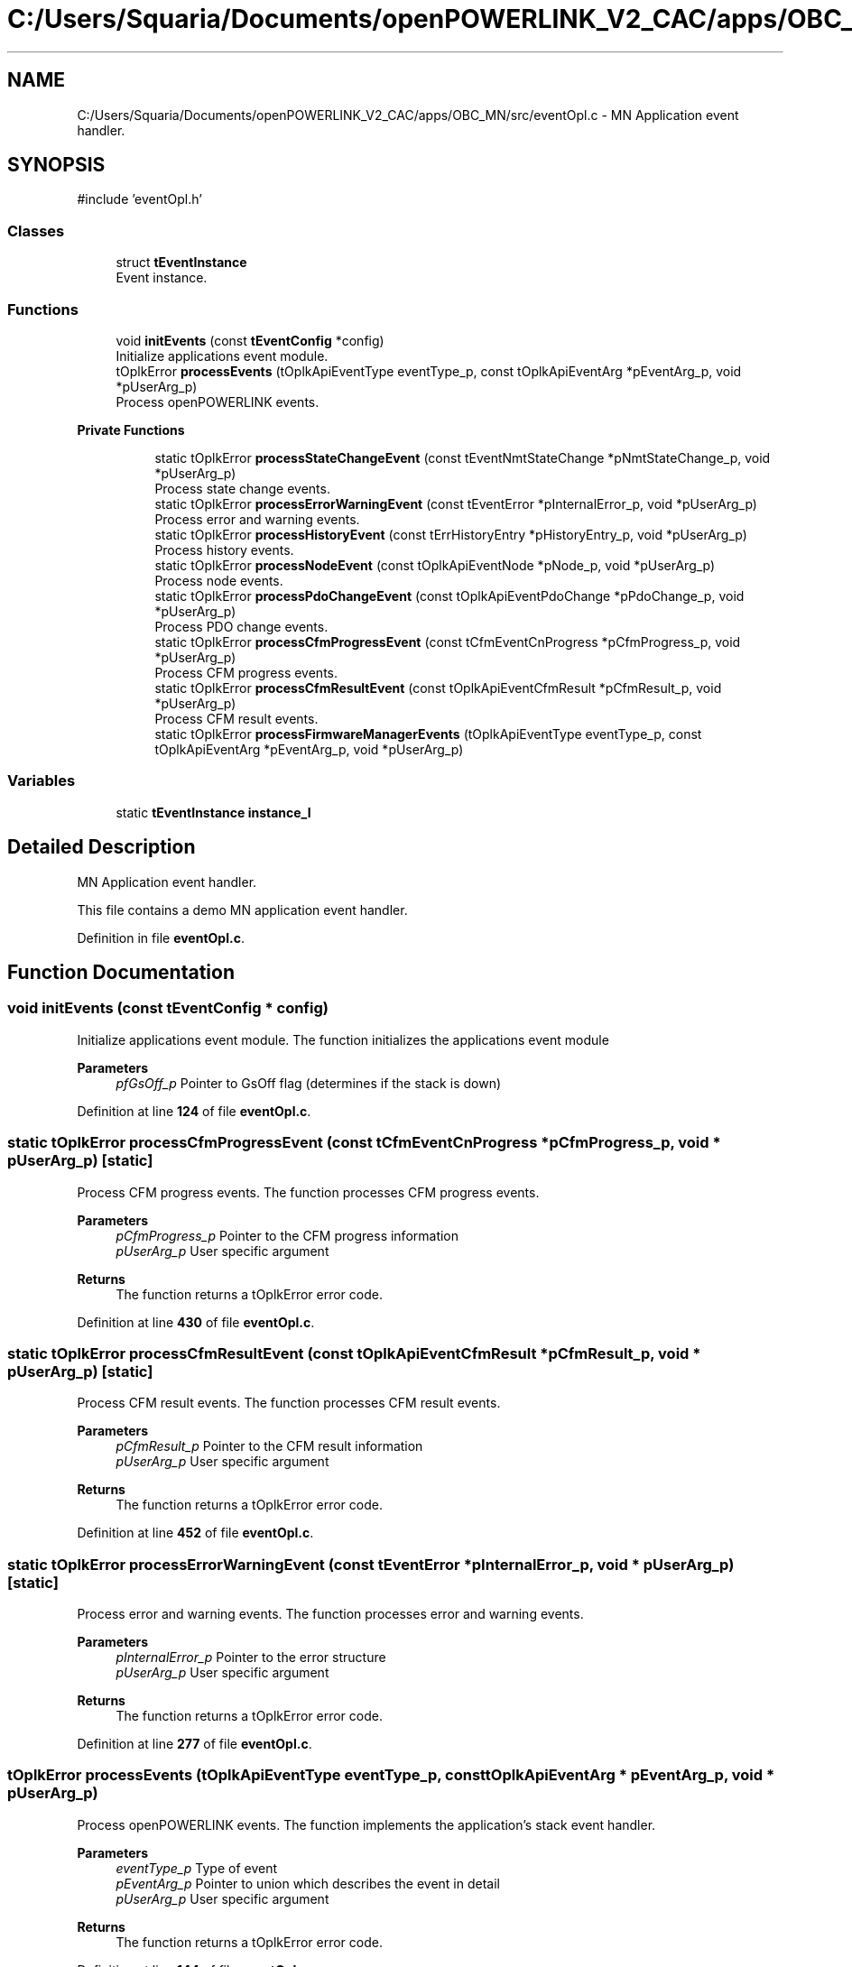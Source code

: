 .TH "C:/Users/Squaria/Documents/openPOWERLINK_V2_CAC/apps/OBC_MN/src/eventOpl.c" 3 "Version 1.1" "CAC_MN" \" -*- nroff -*-
.ad l
.nh
.SH NAME
C:/Users/Squaria/Documents/openPOWERLINK_V2_CAC/apps/OBC_MN/src/eventOpl.c \- MN Application event handler\&.  

.SH SYNOPSIS
.br
.PP
\fR#include 'eventOpl\&.h'\fP
.br

.SS "Classes"

.in +1c
.ti -1c
.RI "struct \fBtEventInstance\fP"
.br
.RI "Event instance\&. "
.in -1c
.SS "Functions"

.in +1c
.ti -1c
.RI "void \fBinitEvents\fP (const \fBtEventConfig\fP *config)"
.br
.RI "Initialize applications event module\&. "
.ti -1c
.RI "tOplkError \fBprocessEvents\fP (tOplkApiEventType eventType_p, const tOplkApiEventArg *pEventArg_p, void *pUserArg_p)"
.br
.RI "Process openPOWERLINK events\&. "
.in -1c
.PP
.RI "\fBPrivate Functions\fP"
.br

.in +1c
.in +1c
.ti -1c
.RI "static tOplkError \fBprocessStateChangeEvent\fP (const tEventNmtStateChange *pNmtStateChange_p, void *pUserArg_p)"
.br
.RI "Process state change events\&. "
.ti -1c
.RI "static tOplkError \fBprocessErrorWarningEvent\fP (const tEventError *pInternalError_p, void *pUserArg_p)"
.br
.RI "Process error and warning events\&. "
.ti -1c
.RI "static tOplkError \fBprocessHistoryEvent\fP (const tErrHistoryEntry *pHistoryEntry_p, void *pUserArg_p)"
.br
.RI "Process history events\&. "
.ti -1c
.RI "static tOplkError \fBprocessNodeEvent\fP (const tOplkApiEventNode *pNode_p, void *pUserArg_p)"
.br
.RI "Process node events\&. "
.ti -1c
.RI "static tOplkError \fBprocessPdoChangeEvent\fP (const tOplkApiEventPdoChange *pPdoChange_p, void *pUserArg_p)"
.br
.RI "Process PDO change events\&. "
.ti -1c
.RI "static tOplkError \fBprocessCfmProgressEvent\fP (const tCfmEventCnProgress *pCfmProgress_p, void *pUserArg_p)"
.br
.RI "Process CFM progress events\&. "
.ti -1c
.RI "static tOplkError \fBprocessCfmResultEvent\fP (const tOplkApiEventCfmResult *pCfmResult_p, void *pUserArg_p)"
.br
.RI "Process CFM result events\&. "
.ti -1c
.RI "static tOplkError \fBprocessFirmwareManagerEvents\fP (tOplkApiEventType eventType_p, const tOplkApiEventArg *pEventArg_p, void *pUserArg_p)"
.br
.in -1c
.in -1c
.SS "Variables"

.in +1c
.ti -1c
.RI "static \fBtEventInstance\fP \fBinstance_l\fP"
.br
.in -1c
.SH "Detailed Description"
.PP 
MN Application event handler\&. 

This file contains a demo MN application event handler\&. 
.PP
Definition in file \fBeventOpl\&.c\fP\&.
.SH "Function Documentation"
.PP 
.SS "void initEvents (const \fBtEventConfig\fP * config)"

.PP
Initialize applications event module\&. The function initializes the applications event module
.PP
\fBParameters\fP
.RS 4
\fIpfGsOff_p\fP Pointer to GsOff flag (determines if the stack is down) 
.RE
.PP

.PP
Definition at line \fB124\fP of file \fBeventOpl\&.c\fP\&.
.SS "static tOplkError processCfmProgressEvent (const tCfmEventCnProgress * pCfmProgress_p, void * pUserArg_p)\fR [static]\fP"

.PP
Process CFM progress events\&. The function processes CFM progress events\&.
.PP
\fBParameters\fP
.RS 4
\fIpCfmProgress_p\fP Pointer to the CFM progress information 
.br
\fIpUserArg_p\fP User specific argument
.RE
.PP
\fBReturns\fP
.RS 4
The function returns a tOplkError error code\&. 
.RE
.PP

.PP
Definition at line \fB430\fP of file \fBeventOpl\&.c\fP\&.
.SS "static tOplkError processCfmResultEvent (const tOplkApiEventCfmResult * pCfmResult_p, void * pUserArg_p)\fR [static]\fP"

.PP
Process CFM result events\&. The function processes CFM result events\&.
.PP
\fBParameters\fP
.RS 4
\fIpCfmResult_p\fP Pointer to the CFM result information 
.br
\fIpUserArg_p\fP User specific argument
.RE
.PP
\fBReturns\fP
.RS 4
The function returns a tOplkError error code\&. 
.RE
.PP

.PP
Definition at line \fB452\fP of file \fBeventOpl\&.c\fP\&.
.SS "static tOplkError processErrorWarningEvent (const tEventError * pInternalError_p, void * pUserArg_p)\fR [static]\fP"

.PP
Process error and warning events\&. The function processes error and warning events\&.
.PP
\fBParameters\fP
.RS 4
\fIpInternalError_p\fP Pointer to the error structure 
.br
\fIpUserArg_p\fP User specific argument
.RE
.PP
\fBReturns\fP
.RS 4
The function returns a tOplkError error code\&. 
.RE
.PP

.PP
Definition at line \fB277\fP of file \fBeventOpl\&.c\fP\&.
.SS "tOplkError processEvents (tOplkApiEventType eventType_p, const tOplkApiEventArg * pEventArg_p, void * pUserArg_p)"

.PP
Process openPOWERLINK events\&. The function implements the application's stack event handler\&.
.PP
\fBParameters\fP
.RS 4
\fIeventType_p\fP Type of event 
.br
\fIpEventArg_p\fP Pointer to union which describes the event in detail 
.br
\fIpUserArg_p\fP User specific argument
.RE
.PP
\fBReturns\fP
.RS 4
The function returns a tOplkError error code\&. 
.RE
.PP

.PP
Definition at line \fB144\fP of file \fBeventOpl\&.c\fP\&.
.SS "static tOplkError processFirmwareManagerEvents (tOplkApiEventType eventType_p, const tOplkApiEventArg * pEventArg_p, void * pUserArg_p)\fR [static]\fP"

.PP
Definition at line \fB480\fP of file \fBeventOpl\&.c\fP\&.
.SS "static tOplkError processHistoryEvent (const tErrHistoryEntry * pHistoryEntry_p, void * pUserArg_p)\fR [static]\fP"

.PP
Process history events\&. The function processes history events\&.
.PP
\fBParameters\fP
.RS 4
\fIpHistoryEntry_p\fP Pointer to the history entry 
.br
\fIpUserArg_p\fP User specific argument
.RE
.PP
\fBReturns\fP
.RS 4
The function returns a tOplkError error code\&. 
.RE
.PP

.PP
Definition at line \fB302\fP of file \fBeventOpl\&.c\fP\&.
.SS "static tOplkError processNodeEvent (const tOplkApiEventNode * pNode_p, void * pUserArg_p)\fR [static]\fP"

.PP
Process node events\&. The function processes node events\&.
.PP
\fBParameters\fP
.RS 4
\fIpNode_p\fP Pointer to the node event 
.br
\fIpUserArg_p\fP User specific argument
.RE
.PP
\fBReturns\fP
.RS 4
The function returns a tOplkError error code\&. 
.RE
.PP

.PP
Definition at line \fB324\fP of file \fBeventOpl\&.c\fP\&.
.SS "static tOplkError processPdoChangeEvent (const tOplkApiEventPdoChange * pPdoChange_p, void * pUserArg_p)\fR [static]\fP"

.PP
Process PDO change events\&. The function processes PDO change events\&.
.PP
\fBParameters\fP
.RS 4
\fIpPdoChange_p\fP Pointer to the PDO change event structure 
.br
\fIpUserArg_p\fP User specific argument
.RE
.PP
\fBReturns\fP
.RS 4
The function returns a tOplkError error code\&. 
.RE
.PP

.PP
Definition at line \fB379\fP of file \fBeventOpl\&.c\fP\&.
.SS "static tOplkError processStateChangeEvent (const tEventNmtStateChange * pNmtStateChange_p, void * pUserArg_p)\fR [static]\fP"

.PP
Process state change events\&. The function processes state change events\&.
.PP
\fBParameters\fP
.RS 4
\fIpNmtStateChange_p\fP Pointer to the state change structure 
.br
\fIpUserArg_p\fP User specific argument
.RE
.PP
\fBReturns\fP
.RS 4
The function returns a tOplkError error code\&. 
.RE
.PP

.PP
Definition at line \fB212\fP of file \fBeventOpl\&.c\fP\&.
.SH "Variable Documentation"
.PP 
.SS "\fBtEventInstance\fP instance_l\fR [static]\fP"

.PP
Definition at line \fB85\fP of file \fBeventOpl\&.c\fP\&.
.SH "Author"
.PP 
Generated automatically by Doxygen for CAC_MN from the source code\&.
